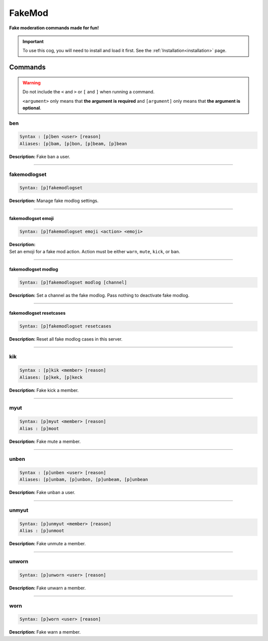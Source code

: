 .. _fakemod:

*******
FakeMod
*******
**Fake moderation commands made for fun!**

.. important::
    To use this cog, you will need to install and load it first.
    See the :ref:`Installation<installation>` page.

========
Commands
========

.. warning::
    Do not include the ``<`` and ``>`` or ``[`` and ``]`` when running a command.

    ``<argument>`` only means that **the argument is required** and
    ``[argument]`` only means that **the argument is optional**.

---
ben
---

.. code-block:: yaml

    Syntax : [p]ben <user> [reason]
    Aliases: [p]bam, [p]bon, [p]beam, [p]bean

**Description:** Fake ban a user.

----

-------------
fakemodlogset
-------------

.. code-block:: yaml

    Syntax: [p]fakemodlogset

**Description:** Manage fake modlog settings.

----

^^^^^^^^^^^^^^^^^^^
fakemodlogset emoji
^^^^^^^^^^^^^^^^^^^

.. code-block:: yaml

    Syntax: [p]fakemodlogset emoji <action> <emoji>

| **Description:**
| Set an emoji for a fake mod action. Action must be either ``warn``, ``mute``, ``kick``, or ``ban``.

----

^^^^^^^^^^^^^^^^^^^^
fakemodlogset modlog
^^^^^^^^^^^^^^^^^^^^

.. code-block:: yaml

    Syntax: [p]fakemodlogset modlog [channel]

**Description:** Set a channel as the fake modlog. Pass nothing to deactivate fake modlog.

----

^^^^^^^^^^^^^^^^^^^^^^^^
fakemodlogset resetcases
^^^^^^^^^^^^^^^^^^^^^^^^

.. code-block:: yaml

    Syntax: [p]fakemodlogset resetcases

**Description:** Reset all fake modlog cases in this server.

----

---
kik
---

.. code-block:: yaml

    Syntax : [p]kik <member> [reason]
    Aliases: [p]kek, [p]keck

**Description:** Fake kick a member.

----

----
myut
----

.. code-block:: yaml

    Syntax: [p]myut <member> [reason]
    Alias : [p]moot

**Description:** Fake mute a member.

----

-----
unben
-----

.. code-block:: yaml

    Syntax : [p]unben <user> [reason]
    Aliases: [p]unbam, [p]unbon, [p]unbeam, [p]unbean

**Description:** Fake unban a user.

----

------
unmyut
------

.. code-block:: yaml

    Syntax: [p]unmyut <member> [reason]
    Alias : [p]unmoot

**Description:** Fake unmute a member.

----

------
unworn
------

.. code-block:: yaml

    Syntax: [p]unworn <user> [reason]

**Description:** Fake unwarn a member.

----

----
worn
----

.. code-block:: yaml

    Syntax: [p]worn <user> [reason]

**Description:** Fake warn a member.